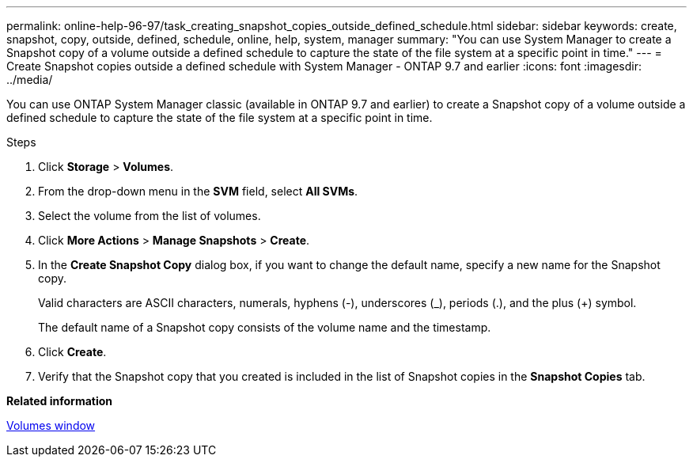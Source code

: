 ---
permalink: online-help-96-97/task_creating_snapshot_copies_outside_defined_schedule.html
sidebar: sidebar
keywords: create, snapshot, copy, outside, defined, schedule, online, help, system, manager
summary: "You can use System Manager to create a Snapshot copy of a volume outside a defined schedule to capture the state of the file system at a specific point in time."
---
= Create Snapshot copies outside a defined schedule with System Manager - ONTAP 9.7 and earlier
:icons: font
:imagesdir: ../media/

[.lead]
You can use ONTAP System Manager classic (available in ONTAP 9.7 and earlier) to create a Snapshot copy of a volume outside a defined schedule to capture the state of the file system at a specific point in time.

.About this task

.Steps

. Click *Storage* > *Volumes*.
. From the drop-down menu in the *SVM* field, select *All SVMs*.
. Select the volume from the list of volumes.
. Click *More Actions* > *Manage Snapshots* > *Create*.
. In the *Create Snapshot Copy* dialog box, if you want to change the default name, specify a new name for the Snapshot copy.
+
Valid characters are ASCII characters, numerals, hyphens (-), underscores (_), periods (.), and the plus (+) symbol.
+
The default name of a Snapshot copy consists of the volume name and the timestamp.

. Click *Create*.
. Verify that the Snapshot copy that you created is included in the list of Snapshot copies in the *Snapshot Copies* tab.

*Related information*

xref:reference_volumes_window.adoc[Volumes window]
